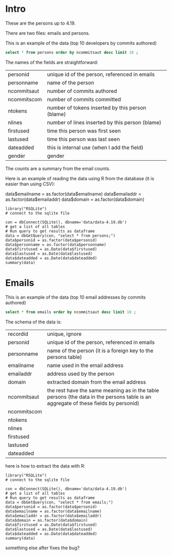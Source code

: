 #+STARTUP: showall
#+STARTUP: lognotestate
#+TAGS: research(r) uvic(u) today(y) todo(t) cooking(c)
#+SEQ_TODO: TODO(t) STARTED(s) DEFERRED(r) CANCELLED(c) | WAITING(w) DELEGATED(d) APPT(a) DONE(d) 
#+DRAWERS: HIDDEN STATE
#+ARCHIVE: %s_done::
#+TITLE: 
#+CATEGORY: 
#+PROPERTY: header-args:sql             :engine postgresql  :exports both :cmdline csc370
#+PROPERTY: header-args:sqlite          :db data/data-4.19.db  :colnames yes
#+PROPERTY: header-args:C++             :results output :flags -std=c++14 -Wall --pedantic -Werror :exports both
#+PROPERTY: header-args:R               :results output  :colnames yes
#+OPTIONS: ^:nil

* Intro

These are the persons up to 4.19. 

There are two files: emails and persons. 

This is an example of the data (top 10 developers by commits authored)

#+BEGIN_SRC sqlite
select * from persons order by ncommitsaut desc limit 10 ;
#+END_SRC

#+RESULTS:
| personid           | personname         | ncommitsaut | ncommitscom | ntokens | nlines | firstused           | lastused            | dateadded | gender |
|--------------------+--------------------+-------------+-------------+---------+--------+---------------------+---------------------+-----------+--------|
| linus torvalds     | Linus Torvalds     |       30234 |      100154 |  995338 | 224980 | 2002-02-04 17:40:40 | 2018-10-22 17:54:44 |           | male   |
| david s. miller    | David S. Miller    |       14018 |       82430 |  538146 | 115927 | 2002-02-05 00:36:40 | 2018-10-20 22:25:01 |           | male   |
| al viro            | Al Viro            |        8167 |        6354 |  287990 |  81892 | 2002-02-05 18:46:24 | 2018-10-17 07:23:26 |           | male   |
| andrew morton      | Andrew Morton      |        7930 |           0 |  664892 | 123024 | 2002-02-17 16:44:37 | 2018-09-04 15:45:55 |           | male   |
| mark brown         | Mark Brown         |        7212 |       23194 |  634591 | 150276 | 2006-02-01 16:00:01 | 2018-10-21 09:00:17 |           | male   |
| greg kroah-hartman | Greg Kroah-Hartman |        7078 |       78350 |  318269 |  77716 | 2002-02-05 01:16:58 | 2018-10-21 23:37:37 |           | male   |
| takashi iwai       | Takashi Iwai       |        6620 |       10286 |  388630 | 101765 | 2002-06-13 19:45:04 | 2018-10-03 22:50:48 |           | male   |
| russell king       | Russell King       |        6215 |       11535 |  364218 |  90095 | 2002-02-20 03:25:45 | 2018-09-20 09:13:23 |           | male   |
| arnd bergmann      | Arnd Bergmann      |        6105 |        4012 |  120065 |  34409 | 2002-06-19 23:41:41 | 2018-10-11 04:06:17 |           | male   |
| h hartley sweeten  | H Hartley Sweeten  |        6045 |           0 |  225375 |  58377 | 2008-09-05 09:14:35 | 2017-09-03 10:43:47 |           | male   |


The names of the fields are straightforward:


| personid    | unique id of the person, referenced in emails    |
| personname  | name of the person                               |
| ncommitsaut | number of commits authored                       |
| ncommitscom | number of commits committed                      |
| ntokens     | number of tokens inserted by this person (blame) |
| nlines      | number of lines inserted by this person (blame)  |
| firstused   | time this person was first seen                  |
| lastused    | time this person was last seen                   |
| dateadded   | this is internal use (when I add the field)      |
| gender      | gender                                           |

The counts are a summary from the email counts.


Here is an example of reading the data using R from the database (it is easier than using CSV):

data$emailname = as.factor(data$emailname)
data$emailaddr = as.factor(data$emailaddr)
data$domain = as.factor(data$domain)

#+BEGIN_SRC R R  
library("RSQLite")
# connect to the sqlite file

con = dbConnect(SQLite(), dbname='data/data-4.19.db')
# get a list of all tables
# Run query to get results as dataframe
data = dbGetQuery(con, "select * from persons;")
data$personid = as.factor(data$personid)
data$personname = as.factor(data$personname)
data$firstused = as.Date(data$firstused)
data$lastused = as.Date(data$lastused)
data$dateadded = as.Date(data$dateadded)
summary(data)
#+end_src

#+RESULTS:
#+begin_example
                  personid                  personname     ncommitsaut     ncommitscom        ntokens            nlines          firstused         
                      :    1    CV Dong          :    1   Min.   :    0   Min.   :     0   Min.   :      0   Min.   :      0   Min.   :1969-12-31  
 ?                    :    1    Yoshihito Takada :    1   1st Qu.:    1   1st Qu.:     0   1st Qu.:      4   1st Qu.:      1   1st Qu.:2008-04-22  
 050035w at acadiau.ca:    1   ?                 :    1   Median :    3   Median :     0   Median :     58   Median :     18   Median :2012-03-14  
 a e lawrence         :    1   “Cosmin           :    1   Mean   :   48   Mean   :    48   Mean   :   5570   Mean   :   1313   Mean   :2011-10-01  
 a fong               :    1   050035w@acadiau.ca:    1   3rd Qu.:   12   3rd Qu.:     0   3rd Qu.:   1029   3rd Qu.:    266   3rd Qu.:2015-07-14  
 a gilmore            :    1   A E Lawrence      :    1   Max.   :30234   Max.   :100154   Max.   :4578656   Max.   :1178457   Max.   :2018-10-17  
 (Other)              :17562   (Other)           :17562   NA's   :6       NA's   :6        NA's   :6         NA's   :6         NA's   :7           
    lastused            dateadded             gender         
 Min.   :2002-02-12   Min.   :2018-10-23   Length:17568      
 1st Qu.:2010-07-15   1st Qu.:2018-10-23   Class :character  
 Median :2014-09-29   Median :2018-10-23   Mode  :character  
 Mean   :2013-09-17   Mean   :2018-10-23                     
 3rd Qu.:2017-07-13   3rd Qu.:2018-10-23                     
 Max.   :2037-04-25   Max.   :2018-10-23                     
 NA's   :7            NA's   :17306                          
#+end_example

*  Emails

This is an example of the data (top 10 email addresses by commits authored)

#+BEGIN_SRC sqlite
select * from emails order by ncommitsaut desc limit 10 ;
#+END_SRC

#+RESULTS:
| recordid | personid          | emailname         | emailaddr                           | domain                      | ncommitsaut | ncommitscom | ntokens | nlines | firstused           | lastused            |  dateadded |
|----------+-------------------+-------------------+-------------------------------------+-----------------------------+-------------+-------------+---------+--------+---------------------+---------------------+------------|
|    13877 | linus torvalds    | Linus Torvalds    | torvalds@linux-foundation.org       | linux-foundation.org        |       22390 |       49843 |   28400 |   9853 | 2007-06-18 09:34:40 | 2018-10-22 17:54:44 | 2018-08-19 |
|     5785 | david s. miller   | David S. Miller   | davem@davemloft.net                 | davemloft.net               |        9570 |       71491 |  249991 |  54820 | 2004-09-16 09:13:40 | 2018-10-20 22:25:01 | 2018-08-19 |
|    22827 | takashi iwai      | Takashi Iwai      | tiwai@suse.de                       | suse.de                     |        6608 |       10286 |  387296 | 101411 | 2002-06-13 19:45:04 | 2018-10-03 22:50:48 | 2018-08-19 |
|     2370 | arnd bergmann     | Arnd Bergmann     | arnd@arndb.de                       | arndb.de                    |        6045 |        3895 |  115338 |  33314 | 2003-03-05 06:07:18 | 2018-10-11 04:06:17 | 2018-08-19 |
|     1691 | andrew morton     | Andrew Morton     | akpm@osdl.org                       | osdl.org                    |        5103 |           0 |  601008 | 107075 | 2003-07-02 08:47:23 | 2008-01-30 14:27:57 | 2018-08-19 |
|      419 | al viro           | Al Viro           | viro@zeniv.linux.org.uk             | zeniv.linux.org.uk          |        5016 |        6354 |  190073 |  51772 | 2005-09-02 12:18:03 | 2018-10-17 07:23:26 | 2018-08-19 |
|    23131 | thomas gleixner   | Thomas Gleixner   | tglx@linutronix.de                  | linutronix.de               |        4200 |        6614 |  137536 |  44225 | 2004-10-20 16:55:08 | 2018-10-14 02:11:23 | 2018-08-19 |
|     8600 | h hartley sweeten | H Hartley Sweeten | hsweeten@visionengravers.com        | visionengravers.com         |        4196 |           0 |  156494 |  45869 | 2009-03-31 15:23:48 | 2017-09-03 10:43:47 | 2018-08-19 |
|     4312 | chris wilson      | Chris Wilson      | chris@chris-wilson.co.uk            | chris-wilson.co.uk          |        4010 |        3249 |  227031 |  58563 | 2009-01-30 13:10:22 | 2018-10-03 01:24:22 | 2018-08-19 |
|    14878 | mark brown        | Mark Brown        | broonie@opensource.wolfsonmicro.com | opensource.wolfsonmicro.com |        3948 |        7462 |  574381 | 134975 | 2008-01-10 05:33:07 | 2013-11-19 08:04:01 | 2018-08-19 |

The schema of the data is:

| recordid    | unique, ignore                                                                                                                     |
| personid    | unique id of the person, referenced in emails                                                                                      |
| personname  | name of the person (it is a foreign key to the persons table)                                                                      |
| emailname   | name used in the email address                                                                                                     |
| emailaddr   | address used by the person                                                                                                         |
| domain      | extracted domain from the email address                                                                                            |
| ncommitsaut | the rest have the same meaning as in the table persons (the data in the persons table is an aggregate of these fields by personid) |
| ncommitscom |                                                                                                                                    |
| ntokens     |                                                                                                                                    |
| nlines      |                                                                                                                                    |
| firstused   |                                                                                                                                    |
| lastused    |                                                                                                                                    |
| dateadded   |                                                                                                                                    |


here is how to extract the data with R:

#+BEGIN_SRC R R   :exports both
library("RSQLite")
# connect to the sqlite file

con = dbConnect(SQLite(), dbname='data/data-4.19.db')
# get a list of all tables
# Run query to get results as dataframe
data = dbGetQuery(con, "select * from emails;")
data$personid = as.factor(data$personid)
data$emailname = as.factor(data$emailname)
data$emailaddr = as.factor(data$emailaddr)
data$domain = as.factor(data$domain)
data$firstused = as.Date(data$firstused)
data$lastused = as.Date(data$lastused)
data$dateadded = as.Date(data$dateadded)
summary(data)
#+end_src

#+RESULTS:
#+begin_example
    recordid                   personid               emailname                          emailaddr                    domain       ncommitsaut   
 Min.   :    2   james bottomley   :   34   David S. Miller:   29   fernando@oss.ntt.co.jp    :    9   gmail.com         : 4784   Min.   :    0  
 1st Qu.: 6722   david s. miller   :   32   Steve French   :   28   daniel.marjamaki@comhem.se:    8   intel.com         : 1351   1st Qu.:    1  
 Median :13441   steve french      :   30   James Bottomley:   27   juha.yrjola@solidboot.com :    7   redhat.com        :  514   Median :    2  
 Mean   :13441   linus torvalds    :   22                  :   22   lorenzo@gnu.org           :    7   ti.com            :  376   Mean   :   32  
 3rd Qu.:20160   christoph hellwig :   20   Linus Torvalds :   22   rafalbilski@interia.pl    :    7   google.com        :  351   3rd Qu.:    9  
 Max.   :26880   greg kroah-hartman:   20   Kyle McMartin  :   18   dmonakhov@openvz.org      :    6   linux.vnet.ibm.com:  317   Max.   :22390  
                 (Other)           :26721   (Other)        :26733   (Other)                   :26835   (Other)           :19186                  
  ncommitscom       ntokens            nlines          firstused             lastused            dateadded         
 Min.   :    0   Min.   :      0   Min.   :      0   Min.   :1969-12-31   Min.   :2000-12-31   Min.   :2018-08-19  
 1st Qu.:    0   1st Qu.:      2   1st Qu.:      1   1st Qu.:2008-03-21   1st Qu.:2009-06-09   1st Qu.:2018-08-19  
 Median :    0   Median :     41   Median :     13   Median :2012-02-02   Median :2013-08-14   Median :2018-08-19  
 Mean   :   32   Mean   :   3640   Mean   :    858   Mean   :2011-09-17   Mean   :2012-11-21   Mean   :2018-08-19  
 3rd Qu.:    0   3rd Qu.:    665   3rd Qu.:    174   3rd Qu.:2015-07-08   3rd Qu.:2016-11-30   3rd Qu.:2018-08-19  
 Max.   :71491   Max.   :4473927   Max.   :1152332   Max.   :2018-10-18   Max.   :2037-04-25   Max.   :2018-10-23  
                                                     NA's   :105          NA's   :105                              
#+end_example


#+END_SRC

something else after fixes the bug?
